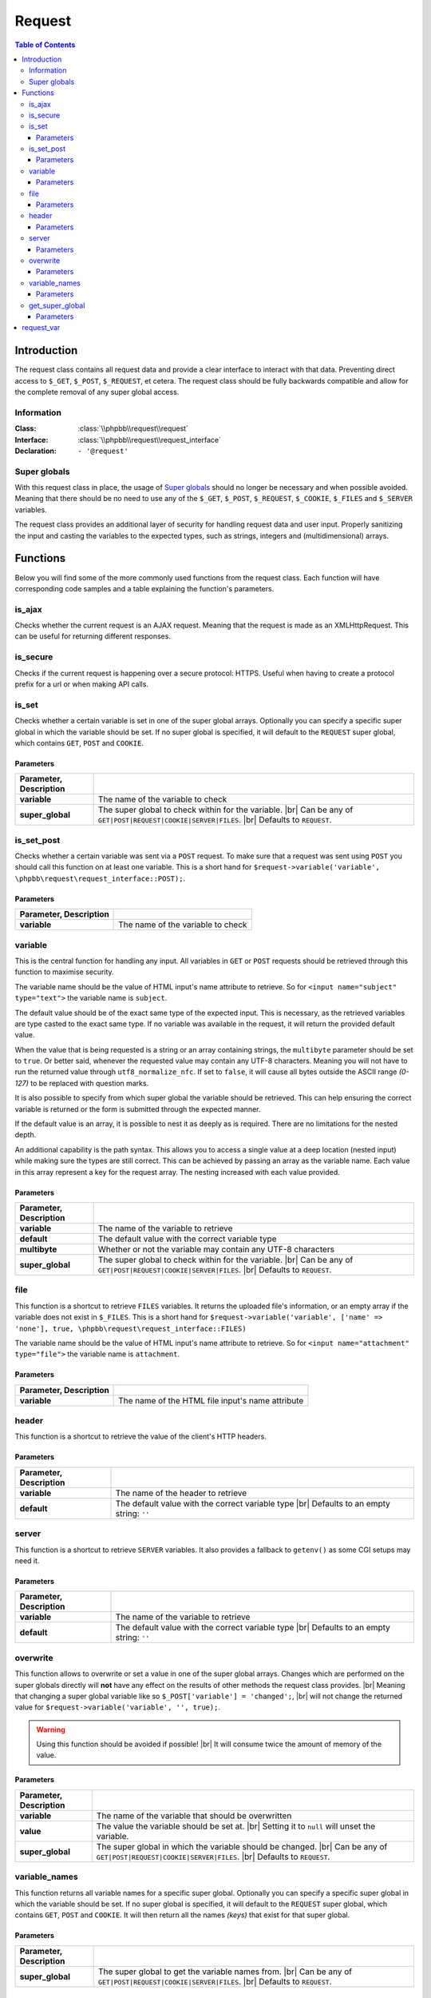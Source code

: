 =======
Request
=======

.. contents:: Table of Contents
   :depth: 3

Introduction
============
The request class contains all request data and provide a clear interface to interact with that data.
Preventing direct access to ``$_GET``, ``$_POST``, ``$_REQUEST``, et cetera.
The request class should be fully backwards compatible and allow for the complete removal of any super global access.

Information
-----------

:Class:  :class:`\\phpbb\\request\\request`
:Interface:  :class:`\\phpbb\\request\\request_interface`
:Declaration:  ``- '@request'``

Super globals
-------------
With this request class in place, the usage of `Super globals <https://www.php.net/manual/en/language.variables.superglobals.php>`_ should no longer be necessary and when possible avoided.
Meaning that there should be no need to use any of the ``$_GET``, ``$_POST``, ``$_REQUEST``, ``$_COOKIE``, ``$_FILES`` and ``$_SERVER`` variables.

The request class provides an additional layer of security for handling request data and user input.
Properly sanitizing the input and casting the variables to the expected types, such as strings, integers and (multidimensional) arrays.

Functions
=========
Below you will find some of the more commonly used functions from the request class.
Each function will have corresponding code samples and a table explaining the function's parameters.

is_ajax
-------
Checks whether the current request is an AJAX request.
Meaning that the request is made as an XMLHttpRequest.
This can be useful for returning different responses.

.. code-block:: php
   :caption: Example of checking for an AJAX request

   if ($request->is_set_post('submit'))
   {
       $message = $language->lang('CONFIG_UPDATED');

       if ($request->is_ajax())
       {
           // Send a JSON response for an AJAX request
           $json_response = new \phpbb\json_response();

           return $json_response->send([
               'MESSAGE_TITLE'	=> $language->lang('INFORMATION');
               'MESSAGE_TEXT'	=> $message,
           ]);
       }

       // Include a back link for a non-AJAX request
       $u_back = $helper->route('my_route');
       $message .= '<br><br>' . $language->lang('RETURN_PAGE', '<a href="' . $u_back . '">', '</a>');

       return $helper->message($message);
   }

is_secure
---------
Checks if the current request is happening over a secure protocol: HTTPS.
Useful when having to create a protocol prefix for a url or when making API calls.

.. code-block:: php
   :caption: Example of checking a secure connection

   $url = ($request->is_secure() ? 'https://' : 'http://') . $server_name;

   $recaptcha_server = $request->is_secure() ? $recaptcha_server_secure : $recaptcha_server;

is_set
------
Checks whether a certain variable is set in one of the super global arrays.
Optionally you can specify a specific super global in which the variable should be set.
If no super global is specified, it will default to the ``REQUEST`` super global, which contains ``GET``, ``POST`` and ``COOKIE``.

.. code-block:: php
   :caption: Example of checking various super globals

   $print = $request->variable('print');
   $start = $request->variable('start', \phpbb\request\request_interface::GET);
   $submit = $request->variable('submit', \phpbb\request\request_interface::POST);
   $session = $request->variable('user_sid', \phpbb\request\request_interface::COOKIE);

Parameters
^^^^^^^^^^

.. csv-table::
   :header: Parameter, Description
   :delim: #

   **variable**     # The name of the variable to check
   **super_global** # The super global to check within for the variable. |br| Can be any of ``GET|POST|REQUEST|COOKIE|SERVER|FILES``. |br| Defaults to ``REQUEST``.

is_set_post
-----------
Checks whether a certain variable was sent via a ``POST`` request.
To make sure that a request was sent using ``POST`` you should call this function on at least one variable.
This is a short hand for ``$request->variable('variable', \phpbb\request\request_interface::POST);``.

.. code-block:: php
   :caption: Example of checking POST variables

   $submit = $request->is_set_post('submit');
   $preview = $request->is_set_post('preview');

   if ($submit || $preview)
   {
      // The form was submitted with a POST request
   }

Parameters
^^^^^^^^^^

.. csv-table::
   :header: Parameter, Description
   :delim: #

   **variable** # The name of the variable to check

variable
--------
This is the central function for handling any input.
All variables in ``GET`` or ``POST`` requests should be retrieved through this function to maximise security.

The variable name should be the value of HTML input's name attribute to retrieve.
So for ``<input name="subject" type="text">`` the variable name is ``subject``.

The default value should be of the exact same type of the expected input.
This is necessary, as the retrieved variables are type casted to the exact same type.
If no variable was available in the request, it will return the provided default value.

When the value that is being requested is a string or an array containing strings, the ``multibyte`` parameter should be set to ``true``.
Or better said, whenever the requested value may contain any UTF-8 characters.
Meaning you will not have to run the returned value through ``utf8_normalize_nfc``.
If set to ``false``, it will cause all bytes outside the ASCII range *(0-127)* to be replaced with question marks.

.. code-block:: php
   :caption: Example of default usage

   $int = $request->variable('integer', 0);
   $array1 = $request->variable('array1', [0]);
   $array2 = $request->variable('array2', [0 => ''], true);
   $string = $request->variable('string', '', true);

   // Make sure to type cast the defaults when necessary
   $limit = $request->variable('topics_per_page', (int) $config['topics_per_page']);
   $subject = $request->variable('subject', $row['post_subject'], true);

It is also possible to specify from which super global the variable should be retrieved.
This can help ensuring the correct variable is returned or the form is submitted through the expected manner.

.. code-block:: php
   :caption: Example of specifying a super global

   $start = $request->variable('start', 0, false, \phpbb\request\request_interface::GET);
   $confirm = $request->variable('confirm', '', true, \phpbb\request\request_interface::POST);
   $cookie_data['u'] = $request->variable($config['cookie_name'] . '_u', 0, false, \phpbb\request\request_interface::COOKIE);

If the default value is an array, it is possible to nest it as deeply as is required.
There are no limitations for the nested depth.

.. code-block:: php
   :caption: Example of nesting arrays for default value

   $forum_ids = $request->variable('forum_ids', [0]);
   $user_notes = $request->variable('user_notes', [0 => ['']], true);

   // [forum_id => [user_id => [notes]]]
   $user_notes_per_forum = $request->variable('user_notes_per_forum', [0 => [0 => ['']]], true);

An additional capability is the path syntax.
This allows you to access a single value at a deep location (nested input) while making sure the types are still correct.
This can be achieved by passing an array as the variable name.
Each value in this array represent a key for the request array.
The nesting increased with each value provided.

.. code-block:: php
   :caption: Example of the path syntax

   /**
    * HTML:
    * <textarea name="user_notes_per_forum[10][2][]">An initial note</textarea>
    * <textarea name="user_notes_per_forum[10][2][]">A secondary note</textarea>
    *
    * REQUEST:
    * 'user_notes_per_forum' = [10 => [2 => ['An initial note', 'A secondary note']]]
    */

   $note = $request->variable(['user_notes_per_forum', 10, 2, 1], '', true);

   /**
    * This will return the secondary note,
    * for the forum identifier of 10
    * and the user identifier of 2.
    * Please note that the last array is 0-based.
    */

Parameters
^^^^^^^^^^

.. csv-table::
   :header: Parameter, Description
   :delim: #

   **variable**     # The name of the variable to retrieve
   **default**      # The default value with the correct variable type
   **multibyte**    # Whether or not the variable may contain any UTF-8 characters
   **super_global** # The super global to check within for the variable. |br| Can be any of ``GET|POST|REQUEST|COOKIE|SERVER|FILES``. |br| Defaults to ``REQUEST``.

file
----
This function is a shortcut to retrieve ``FILES`` variables.
It returns the uploaded file's information, or an empty array if the variable does not exist in ``$_FILES``.
This is a short hand for ``$request->variable('variable', ['name' => 'none'], true, \phpbb\request\request_interface::FILES)``

The variable name should be the value of HTML input's name attribute to retrieve.
So for ``<input name="attachment" type="file">`` the variable name is ``attachment``.

.. code-block:: php
   :caption: Example of retrieving a file

   $upload_file = $request->file('avatar_upload_file');

   if (!empty($upload_file['name']))
   {
       $file = $upload->handle_upload('files.types.form', 'avatar_upload_file');
   }

Parameters
^^^^^^^^^^

.. csv-table::
   :header: Parameter, Description
   :delim: #

   **variable** # The name of the HTML file input's name attribute

header
------
This function is a shortcut to retrieve the value of the client's HTTP headers.

.. code-block:: php
   :caption: Example of retrieving headers

   // Basic client information
   $browser		= $request->header('User-Agent');
   $referer		= $request->header('Referer');
   $forwarded_for	= $request->header('X-Forwarded-For');

   // Client's accepted language
   if ($request->header('Accept-Language'))
   {
       $accept_languages = explode(',', $request->header('Accept-Language'));

       // ...
   }

Parameters
^^^^^^^^^^

.. csv-table::
   :header: Parameter, Description
   :delim: #

   **variable** # The name of the header to retrieve
   **default**  # The default value with the correct variable type |br| Defaults to an empty string: ``''``

server
------
This function is a shortcut to retrieve ``SERVER`` variables.
It also provides a fallback to ``getenv()`` as some CGI setups may need it.

.. code-block:: php
   :caption: Example of retrieving SERVER variables

   $script_name = htmlspecialchars_decode($request->server('REQUEST_URI'));
   $script_name = ($pos = strpos($script_name, '?')) !== false ? substr($script_name, 0, $pos) : $script_name;

   $server_name = htmlspecialchars_decode($request->header('Host', $request->server('SERVER_NAME')));
   $server_name = (string) strtolower($server_name);

   $server_port = $request->server('SERVER_PORT', 0);

Parameters
^^^^^^^^^^

.. csv-table::
   :header: Parameter, Description
   :delim: #

   **variable** # The name of the variable to retrieve
   **default**  # The default value with the correct variable type |br| Defaults to an empty string: ``''``

overwrite
---------
This function allows to overwrite or set a value in one of the super global arrays.
Changes which are performed on the super globals directly will **not** have any effect on the results of other methods the request class provides.
|br| Meaning that changing a super global variable like so ``$_POST['variable'] = 'changed';``,
|br| will not change the returned value for ``$request->variable('variable', '', true);``.

.. warning::

   Using this function should be avoided if possible! |br|
   It will consume twice the amount of memory of the value.

.. code-block:: php
   :caption: Example of overwriting a variable

   // Reset start parameter if we jumped from the quickmod dropdown
   if ($request->variable('start', 0))
   {
       $request->overwrite('start', 0);
   }

.. code-block:: php
   :caption: Example of unsetting a variable in a specific super global

   if ($error)
   {
       $request->overwrite('confirm', null, \phpbb\request\request_interface::POST);
       $request->overwrite('confirm_key', null, \phpbb\request\request_interface::POST);
   }

Parameters
^^^^^^^^^^

.. csv-table::
   :header: Parameter, Description
   :delim: #

   **variable**     # The name of the variable that should be overwritten
   **value**        # The value the variable should be set at. |br| Setting it to ``null`` will unset the variable.
   **super_global** # The super global in which the variable should be changed. |br| Can be any of ``GET|POST|REQUEST|COOKIE|SERVER|FILES``. |br| Defaults to ``REQUEST``.

variable_names
--------------
This function returns all variable names for a specific super global.
Optionally you can specify a specific super global in which the variable should be set.
If no super global is specified, it will default to the ``REQUEST`` super global, which contains ``GET``, ``POST`` and ``COOKIE``.
It will then return all the names *(keys)* that exist for that super global.

.. code-block:: php
   :caption: Example of retrieving and iterating over a super global's variables

   // Converts query string (GET) parameters in request into hidden fields.
   $hidden = '';
   $names = $request->variable_names(\phpbb\request\request_interface::GET);

   foreach ($names as $name)
   {
       // Sessions are dealt with elsewhere, omit sid always
       if ($name == 'sid')
       {
           continue;
       }

       $value = $request->variable($name, '', true);
       $get_value = $request->variable($name, '', true, \phpbb\request\request_interface::GET);

       if ($value === $get_value)
       {
           $escaped_name = phpbb_quoteattr($name);
           $escaped_value = phpbb_quoteattr($value);

           $hidden .= "<input type='hidden' name=$escaped_name value=$escaped_value />";
       }
   }

   return $hidden;

Parameters
^^^^^^^^^^

.. csv-table::
   :header: Parameter, Description
   :delim: #

   **super_global** # The super global to get the variable names from. |br| Can be any of ``GET|POST|REQUEST|COOKIE|SERVER|FILES``. |br| Defaults to ``REQUEST``.


get_super_global
----------------
This function returns the original array of the requested super global.
Optionally you can specify a specific super global in which the variable should be set.
If no super global is specified, it will default to the ``REQUEST`` super global, which contains ``GET``, ``POST`` and ``COOKIE``.
It will then return the original array with all the variables for that super global.

.. code-block:: php
   :caption: Example of retrieving all POST variables

   // Any post data could be necessary for auth (un)linking
   $link_data = $request->get_super_global(\phpbb\request\request_interface::POST);

   // The current user_id is also necessary
   $link_data['user_id'] = $user->data['user_id'];

   // Tell the provider that the method is auth_link not login_link
   $link_data['link_method'] = 'auth_link';

   if (!empty($link_data['link']))
   {
       $auth_provider->link_account($link_data);
   }
   else
   {
       $auth_provider->unlink_account($link_data);
   }

Parameters
^^^^^^^^^^

.. csv-table::
   :header: Parameter, Description
   :delim: #

   **super_global** # The super global to get the original array from. |br| Can be any of ``GET|POST|REQUEST|COOKIE|SERVER|FILES``. |br| Defaults to ``REQUEST``.

request_var
===========

.. admonition:: Deprecated
   :class: error

   This function is deprecated since phpBB :guilabel:`3.1.0`

The ``request_var`` function was used back in the days of phpBB :guilabel:`2.x` and :guilabel:`3.0`, but has been **deprecated** ever since.
Meaning that this function should no longer be used.
Instead use the phpBB request class's variable_ function, which has more options and capabilities.

.. |br| raw:: html

	<br>
